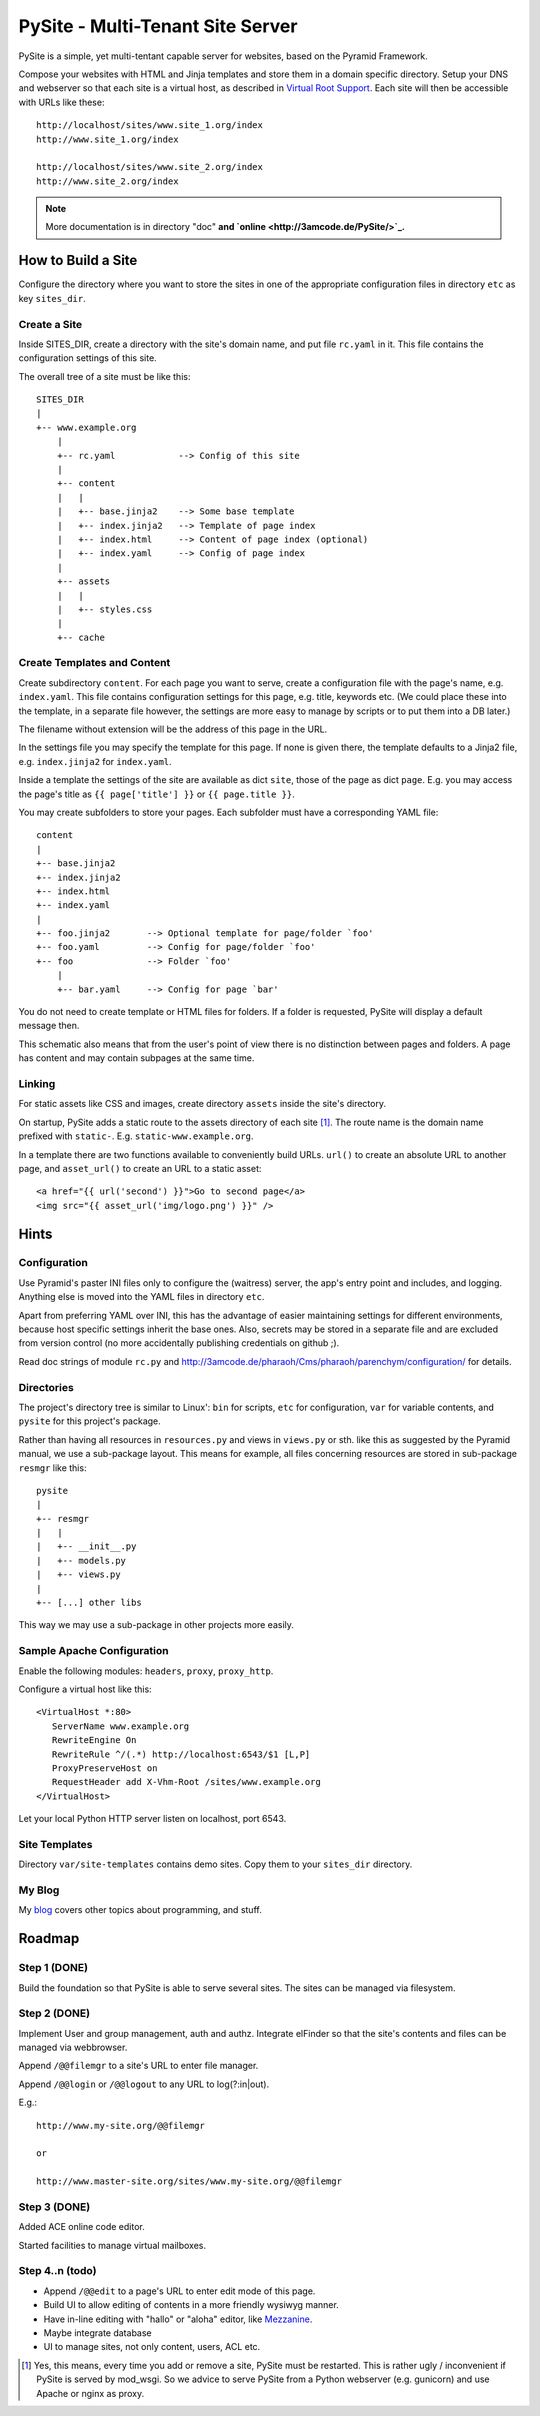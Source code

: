 PySite - Multi-Tenant Site Server
#################################

PySite is a simple, yet multi-tentant capable server for websites, based on
the Pyramid Framework.

Compose your websites with HTML and Jinja templates and store them in a domain
specific directory. Setup your DNS and webserver so that each site is a virtual
host, as described in `Virtual Root Support`_.  Each site will then be
accessible with URLs like these::

    http://localhost/sites/www.site_1.org/index
    http://www.site_1.org/index
    
    http://localhost/sites/www.site_2.org/index
    http://www.site_2.org/index


.. note:: More documentation is in directory "doc"
	**and `online <http://3amcode.de/PySite/>`_.**


How to Build a Site
===================

Configure the directory where you want to store the sites in one of the
appropriate configuration files in directory ``etc`` as key ``sites_dir``.

Create a Site
-------------

Inside SITES_DIR, create a directory with the site's domain name, and put file
``rc.yaml`` in it. This file contains the configuration settings of this
site.

The overall tree of a site must be like this::

    SITES_DIR
    |
    +-- www.example.org
        |
        +-- rc.yaml            --> Config of this site
        |
        +-- content
        |   |
        |   +-- base.jinja2    --> Some base template
        |   +-- index.jinja2   --> Template of page index
        |   +-- index.html     --> Content of page index (optional)
        |   +-- index.yaml     --> Config of page index
        |
        +-- assets
        |   |
        |   +-- styles.css
        |
        +-- cache

Create Templates and Content
----------------------------

Create subdirectory ``content``. For each page you want to serve, create a
configuration file with the page's name, e.g. ``index.yaml``. This file
contains configuration settings for this page, e.g. title, keywords etc.
(We could place these into the template, in a separate file however, the
settings are more easy to manage by scripts or to put them into a DB later.)

The filename without extension will be the address of this page in the URL.

In the settings file you may specify the template for this page. If none
is given there, the template defaults to a Jinja2 file, e.g. 
``index.jinja2`` for ``index.yaml``.

Inside a template the settings of the site are available as dict ``site``,
those of the page as dict ``page``. E.g. you may access the page's title
as ``{{ page['title'] }}`` or ``{{ page.title }}``.

You may create subfolders to store your pages. Each subfolder must have a
corresponding YAML file::

    content
    |
    +-- base.jinja2
    +-- index.jinja2
    +-- index.html
    +-- index.yaml
    |
    +-- foo.jinja2       --> Optional template for page/folder `foo'
    +-- foo.yaml         --> Config for page/folder `foo'
    +-- foo              --> Folder `foo'
        |
        +-- bar.yaml     --> Config for page `bar'

You do not need to create template or HTML files for folders. If a folder is
requested, PySite will display a default message then.

This schematic also means that from the user's point of view there is no
distinction between pages and folders. A page has content and may contain
subpages at the same time.

Linking
-------

For static assets like CSS and images, create directory ``assets`` inside the
site's directory.

On startup, PySite adds a static route to the assets directory of each site [#static]_.
The route name is the domain name prefixed with ``static-``. E.g.
``static-www.example.org``.

In a template there are two functions available to conveniently build URLs.
``url()`` to create an absolute URL to another page, and ``asset_url()``
to create an URL to a static asset::

    <a href="{{ url('second') }}">Go to second page</a>
    <img src="{{ asset_url('img/logo.png') }}" />


Hints
=====

Configuration
-------------

Use Pyramid's paster INI files only to configure the (waitress) server,
the app's entry point and includes, and logging. Anything else is moved
into the YAML files in directory ``etc``.

Apart from preferring YAML over INI, this has the advantage of easier
maintaining settings for different environments, because host specific settings
inherit the base ones. Also, secrets may be stored in a separate file and
are excluded from version control (no more accidentally publishing credentials
on github ;).

Read doc strings of module ``rc.py`` and http://3amcode.de/pharaoh/Cms/pharaoh/parenchym/configuration/
for details.


Directories
-----------

The project's directory tree is similar to Linux': ``bin`` for scripts, ``etc`` for
configuration, ``var`` for variable contents, and ``pysite`` for this project's
package.

Rather than having all resources in ``resources.py`` and views in ``views.py`` or
sth. like this as suggested by the Pyramid manual, we use a sub-package layout.
This means for example, all files concerning resources are stored in sub-package
``resmgr`` like this::

    pysite
    |
    +-- resmgr
    |   |
    |   +-- __init__.py
    |   +-- models.py
    |   +-- views.py
    |
    +-- [...] other libs

This way we may use a sub-package in other projects more easily.


Sample Apache Configuration
---------------------------

Enable the following modules: ``headers``, ``proxy``, ``proxy_http``.

Configure a virtual host like this::
    
    <VirtualHost *:80>
       ServerName www.example.org
       RewriteEngine On
       RewriteRule ^/(.*) http://localhost:6543/$1 [L,P]
       ProxyPreserveHost on
       RequestHeader add X-Vhm-Root /sites/www.example.org
    </VirtualHost>

Let your local Python HTTP server listen on localhost, port 6543.

Site Templates
--------------

Directory ``var/site-templates`` contains demo sites. Copy them to your
``sites_dir`` directory.


My Blog
-------

My `blog`_ covers other topics about programming, and stuff.


Roadmap
=======

Step 1 (DONE)
-------------

Build the foundation so that PySite is able to serve several sites.
The sites can be managed via filesystem.

Step 2 (DONE)
-------------

Implement User and group management, auth and authz. Integrate elFinder
so that the site's contents and files can be managed via webbrowser.

Append ``/@@filemgr`` to a site's URL to enter file manager.

Append ``/@@login`` or ``/@@logout`` to any URL to log(?:in|out).

E.g.::

	http://www.my-site.org/@@filemgr

	or

	http://www.master-site.org/sites/www.my-site.org/@@filemgr

Step 3 (DONE)
-------------

Added ACE online code editor.

Started facilities to manage virtual mailboxes.


Step 4..n (todo)
----------------

- Append ``/@@edit`` to a page's URL to enter edit mode of this page.
- Build UI to allow editing of contents in a more friendly wysiwyg manner.
- Have in-line editing with "hallo" or "aloha" editor, like `Mezzanine`_.
- Maybe integrate database
- UI to manage sites, not only content, users, ACL etc.


.. [#static]
    
    Yes, this means, every time you add or remove a site, PySite must be
    restarted. This is rather ugly / inconvenient if PySite is served by
    mod_wsgi. So we advice to serve PySite from a Python webserver
    (e.g. gunicorn) and use Apache or nginx as proxy.

.. _Virtual Root Support: http://docs.pylonsproject.org/projects/pyramid/en/1.3-branch/narr/vhosting.html#virtual-root-support
.. _Mezzanine: http://mezzanine.jupo.org/docs/inline-editing.html
.. _blog: http://parenchym.com/pymblog/
